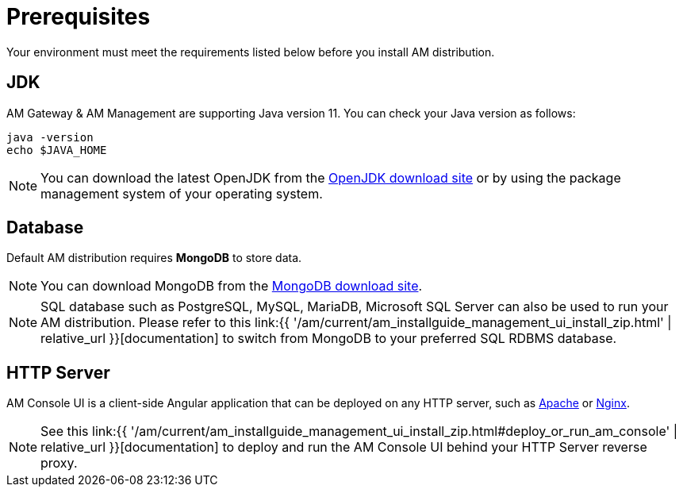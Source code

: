 = Prerequisites
:page-sidebar: am_3_x_sidebar
:page-permalink: am/current/am_installguide_zip_prerequisites.html
:page-folder: am/installation-guide/zip
:page-layout: am
:page-description: Gravitee.io Access Management - Installation with .zip - Prerequisites
:page-keywords: Gravitee.io, API Platform, API Management, API Gateway, oauth2, openid, documentation, manual, guide, reference, api

Your environment must meet the requirements listed below before you install AM distribution.

== JDK

AM Gateway & AM Management are supporting Java version 11. You can check your Java version as follows:

[source,bash]
----
java -version
echo $JAVA_HOME
----

NOTE: You can download the latest OpenJDK from the https://jdk.java.net/archive/[OpenJDK download site^] or by using the package management system of your operating system.

== Database

Default AM distribution requires *MongoDB* to store data.

NOTE: You can download MongoDB from the https://www.mongodb.org/downloads#production[MongoDB download site^].

NOTE: SQL database such as PostgreSQL, MySQL, MariaDB, Microsoft SQL Server can also be used to run your AM distribution.
Please refer to this link:{{ '/am/current/am_installguide_management_ui_install_zip.html' | relative_url }}[documentation] to switch from MongoDB to your preferred SQL RDBMS database.

== HTTP Server

AM Console UI is a client-side Angular application that can be deployed on any HTTP server, such as https://httpd.apache.org/[Apache^] or http://nginx.org/[Nginx^].

NOTE: See this link:{{ '/am/current/am_installguide_management_ui_install_zip.html#deploy_or_run_am_console' | relative_url }}[documentation] to deploy and run the AM Console UI behind your HTTP Server reverse proxy.
